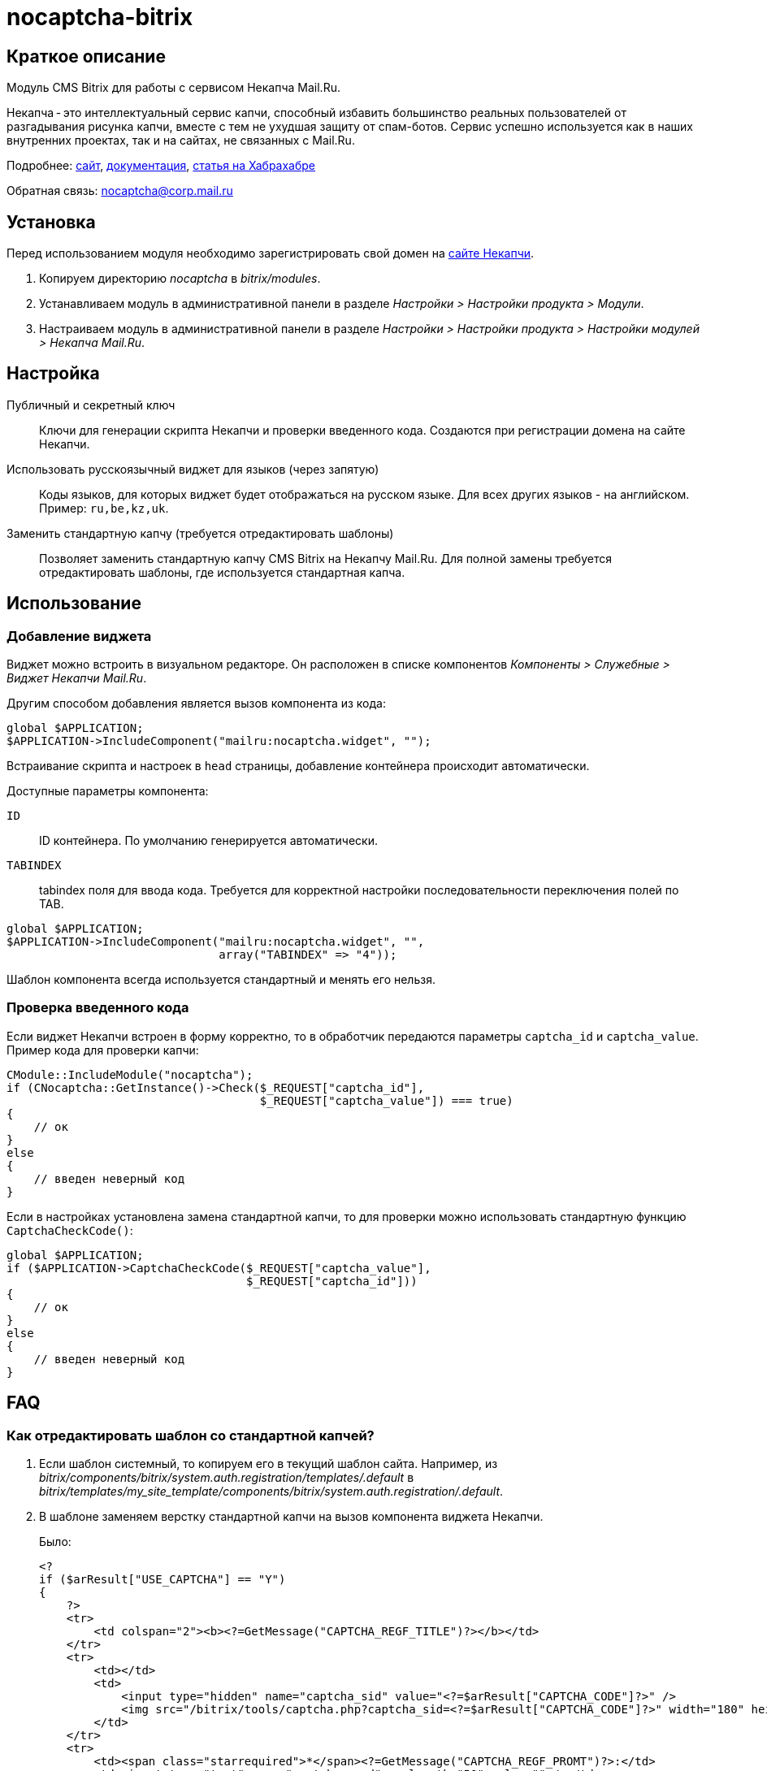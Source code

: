 nocaptcha-bitrix
================

== Краткое описание

Модуль CMS Bitrix для работы с сервисом Некапча Mail.Ru.

Некапча - это интеллектуальный сервис капчи, способный избавить большинство
реальных пользователей от разгадывания рисунка капчи, вместе с тем не ухудшая
защиту от спам-ботов. Сервис успешно используется как в наших внутренних
проектах, так и на сайтах, не связанных с Mail.Ru.

Подробнее: https://nocaptcha.mail.ru[сайт],
https://nocaptcha.mail.ru/docs[документация],
http://habrahabr.ru/company/mailru/blog/255633/[статья на Хабрахабре]

Обратная связь: nocaptcha@corp.mail.ru

== Установка

Перед использованием модуля необходимо зарегистрировать свой домен на
https://nocaptcha.mail.ru[сайте Некапчи].

1. Копируем директорию _nocaptcha_ в _bitrix/modules_.
2. Устанавливаем модуль в административной панели в разделе _Настройки >
Настройки продукта > Модули_.
3. Настраиваем модуль в административной панели в разделе _Настройки >
Настройки продукта > Настройки модулей > Некапча Mail.Ru_.

== Настройка

Публичный и секретный ключ::
    Ключи для генерации скрипта Некапчи и проверки введенного кода.
    Создаются при регистрации домена на сайте Некапчи.

Использовать русскоязычный виджет для языков (через запятую)::
    Коды языков, для которых виджет будет отображаться на русском языке. Для
    всех других языков - на английском. Пример: +ru,be,kz,uk+.

Заменить стандартную капчу (требуется отредактировать шаблоны)::
    Позволяет заменить стандартную капчу CMS Bitrix на Некапчу Mail.Ru. Для
    полной замены требуется отредактировать шаблоны, где используется
    стандартная капча.

== Использование

=== Добавление виджета

Виджет можно встроить в визуальном редакторе. Он расположен в списке
компонентов _Компоненты > Служебные > Виджет Некапчи Mail.Ru_.

Другим способом добавления является вызов компонента из кода:

[source,php]
----
global $APPLICATION;
$APPLICATION->IncludeComponent("mailru:nocaptcha.widget", "");
----

Встраивание скрипта и настроек в +head+ страницы, добавление контейнера происходит
автоматически.

Доступные параметры компонента:

+ID+:: ID контейнера. По умолчанию генерируется автоматически.
+TABINDEX+:: tabindex поля для ввода кода. Требуется для корректной
настройки последовательности переключения полей по TAB.

[source,php]
----
global $APPLICATION;
$APPLICATION->IncludeComponent("mailru:nocaptcha.widget", "",
                               array("TABINDEX" => "4"));
----

Шаблон компонента всегда используется стандартный и менять его нельзя.

=== Проверка введенного кода

Если виджет Некапчи встроен в форму корректно, то в обработчик передаются
параметры +captcha_id+ и +captcha_value+. Пример кода для проверки капчи:

[source,php]
----
CModule::IncludeModule("nocaptcha");
if (CNocaptcha::GetInstance()->Check($_REQUEST["captcha_id"],
                                     $_REQUEST["captcha_value"]) === true)
{
    // ок
}
else
{
    // введен неверный код
}
----

Если в настройках установлена замена стандартной капчи, то для проверки можно
использовать стандартную функцию +CaptchaCheckCode()+:

[source,php]
----
global $APPLICATION;
if ($APPLICATION->CaptchaCheckCode($_REQUEST["captcha_value"],
                                   $_REQUEST["captcha_id"]))
{
    // ок
}
else
{
    // введен неверный код
}
----

== FAQ

=== Как отредактировать шаблон со стандартной капчей?

1. Если шаблон системный, то копируем его в текущий шаблон сайта. Например, из
_bitrix/components/bitrix/system.auth.registration/templates/.default_ в
_bitrix/templates/my_site_template/components/bitrix/system.auth.registration/.default_.
2. В шаблоне заменяем верстку стандартной капчи на вызов компонента виджета
Некапчи.
+
Было:
+
[source,php]
----
<?
if ($arResult["USE_CAPTCHA"] == "Y")
{
    ?>
    <tr>
        <td colspan="2"><b><?=GetMessage("CAPTCHA_REGF_TITLE")?></b></td>
    </tr>
    <tr>
        <td></td>
        <td>
            <input type="hidden" name="captcha_sid" value="<?=$arResult["CAPTCHA_CODE"]?>" />
            <img src="/bitrix/tools/captcha.php?captcha_sid=<?=$arResult["CAPTCHA_CODE"]?>" width="180" height="40" alt="CAPTCHA" />
        </td>
    </tr>
    <tr>
        <td><span class="starrequired">*</span><?=GetMessage("CAPTCHA_REGF_PROMT")?>:</td>
        <td><input type="text" name="captcha_word" maxlength="50" value="" /></td>
    </tr>
    <?
}
?>
----
+
Стало:
+
[source,php]
----
<?
if ($arResult["USE_CAPTCHA"] == "Y")
{
    ?>
    <tr>
        <td colspan="2"><b><?=GetMessage("CAPTCHA_REGF_TITLE")?></b></td>
    </tr>
    <tr>
        <td><span class="starrequired">*</span></td>
        <td><? $APPLICATION->IncludeComponent("mailru:nocaptcha.widget"); ?></td>
    </tr>
    <?
}
?>
----

== Лицензия

image:http://i.creativecommons.org/p/zero/1.0/88x31.png["CC0",link="http://creativecommons.org/publicdomain/zero/1.0/"]

По мере возможности в соответствии с законодательством, Mail.Ru отказался от
всех авторских прав и смежных прав на модуль CMS Bitrix для работы с сервисом
Некапча Mail.Ru
